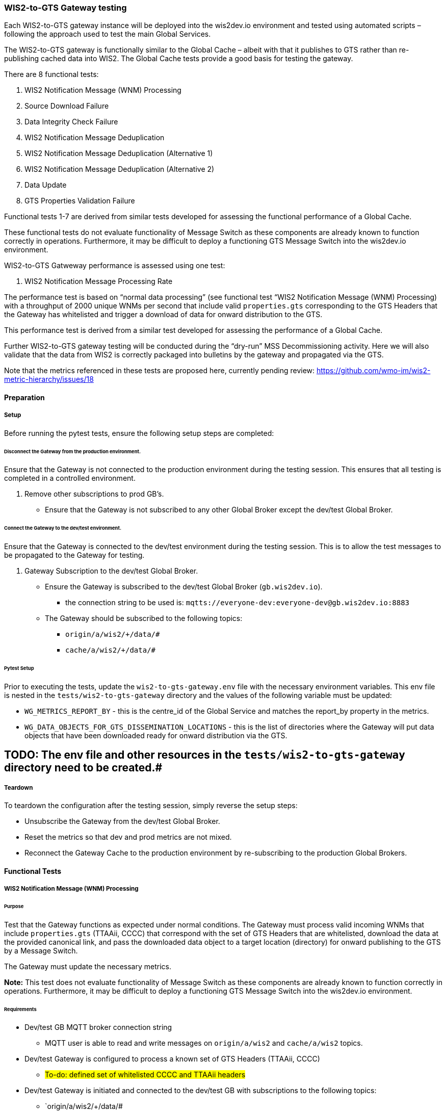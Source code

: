 [[wis2-to-gts-gateway-testing]]

=== WIS2-to-GTS Gateway testing

Each WIS2-to-GTS gateway instance will be deployed into the wis2dev.io environment and tested using automated scripts – following the approach used to test the main Global Services. 

The WIS2-to-GTS gateway is functionally similar to the Global Cache – albeit with that it publishes to GTS rather than re-publishing cached data into WIS2. The Global Cache tests provide a good basis for testing the gateway. 

There are 8 functional tests:

. WIS2 Notification Message (WNM) Processing 
. Source Download Failure
. Data Integrity Check Failure
. WIS2 Notification Message Deduplication
. WIS2 Notification Message Deduplication (Alternative 1)
. WIS2 Notification Message Deduplication (Alternative 2)
. Data Update
. GTS Properties Validation Failure

Functional tests 1-7 are derived from similar tests developed for assessing the functional performance of a Global Cache.

These functional tests do not evaluate functionality of Message Switch as these components are already known to function correctly in operations. Furthermore, it may be difficult to deploy a functioning GTS Message Switch into the wis2dev.io environment.

WIS2-to-GTS Gatweway performance is assessed using one test:

. WIS2 Notification Message Processing Rate

The performance test is based on “normal data processing” (see functional test “WIS2 Notification Message (WNM) Processing) with a throughput of 2000 unique WNMs per second that include valid `properties.gts` corresponding to the GTS Headers that the Gateway has whitelisted and trigger a download of data for onward distribution to the GTS.  

This performance test is derived from a similar test developed for assessing the performance of a Global Cache.

Further WIS2-to-GTS gateway testing will be conducted during the “dry-run” MSS Decommissioning activity. Here we will also validate that the data from WIS2 is correctly packaged into bulletins by the gateway and propagated via the GTS.

[sidebar]
Note that the metrics referenced in these tests are proposed here, currently pending review: https://github.com/wmo-im/wis2-metric-hierarchy/issues/18 

[[wis2-to-gts-gateway-setup-teardown]]

==== Preparation

===== Setup

Before running the pytest tests, ensure the following setup steps are completed:

====== Disconnect the Gateway from the production environment.

Ensure that the Gateway is not connected to the production environment during the testing session. This ensures that all testing is completed in a controlled environment.

. Remove other subscriptions to prod GB's.
    - Ensure that the Gateway is not subscribed to any other Global Broker except the dev/test Global Broker.

====== Connect the Gateway to the dev/test environment.

Ensure that the Gateway is connected to the dev/test environment during the testing session. This is to allow the test messages to be propagated to the Gateway for testing.

. Gateway Subscription to the dev/test Global Broker.
    * Ensure the Gateway is subscribed to the dev/test Global Broker (`gb.wis2dev.io`).
        -  the connection string to be used is: `mqtts://everyone-dev:everyone-dev@gb.wis2dev.io:8883`
    * The Gateway should be subscribed to the following topics:
        - `origin/a/wis2/+/data/#`
        - `cache/a/wis2/+/data/#`

====== Pytest Setup

Prior to executing the tests, update the `wis2-to-gts-gateway.env` file with the necessary environment variables. This env file is nested in the `tests/wis2-to-gts-gateway` directory and the values of the following variable must be updated:

- `WG_METRICS_REPORT_BY` - this is the centre_id of the Global Service and matches the report_by property in the metrics.
- `WG_DATA_OBJECTS_FOR_GTS_DISSEMINATION_LOCATIONS` - this is the list of directories where the Gateway will put data objects that have been downloaded ready for onward distribution via the GTS.

[sidebar]
# TODO: The env file and other resources in the `tests/wis2-to-gts-gateway` directory need to be created.#

===== Teardown

To teardown the configuration after the testing session, simply reverse the setup steps:

- Unsubscribe the Gateway from the dev/test Global Broker.
- Reset the metrics so that dev and prod metrics are not mixed.
- Reconnect the Gateway Cache to the production environment by re-subscribing to the production Global Brokers.

[[wis2-to-gts-gateway-tests]]

==== Functional Tests

===== WIS2 Notification Message (WNM) Processing 

====== Purpose

Test that the Gateway functions as expected under normal conditions. The Gateway must process valid incoming WNMs that include `properties.gts` (TTAAii, CCCC) that correspond with the set of GTS Headers that are whitelisted, download the data at the provided canonical link, and pass the downloaded data object to a target location (directory) for onward publishing to the GTS by a Message Switch.

The Gateway must update the necessary metrics.

*Note:* This test does not evaluate functionality of Message Switch as these components are already known to function correctly in operations. Furthermore, it may be difficult to deploy a functioning GTS Message Switch into the wis2dev.io environment. 

====== Requirements
* Dev/test GB MQTT broker connection string
    ** MQTT user is able to read and write messages on `origin/a/wis2` and `cache/a/wis2` topics.
* Dev/test Gateway is configured to process a known set of GTS Headers (TTAAii, CCCC)
    ** #To-do: defined set of whitelisted CCCC and TTAAii headers#
* Dev/test Gateway is initiated and connected to the dev/test GB with subscriptions to the following topics:
    ** `origin/a/wis2/+/data/#
    ** `cache/a/wis2/+/data/#
* MQTT test client
    ** Client should connect to the dev/test GB MQTT broker using the provided connection string to control the input and monitor the output.
* Gateway metrics scraper
* Prepared WIS2 Notification Messages and associated data objects:
    ** A known number of valid WNM's with:
    *** `properties.data_id` + `properties.pubtime should be unique to each message. Ensuring a different `data_id` is best here
    *** `properties.integrity` with valid `properties.integrity.value` for the associated data object and a valid `properties.integrity.method`
    *** Varying provision of `properties.gts`:
    **** Some messages not including `properties.gts`
    **** Some messages including `properties.gts` with valid GTS Headers (TTAAii, CCCC) that are whitelisted in the Gateway configuration
    **** Some messages including `properties.gts` with valid GTS Headers (TTAAii, CCCC) that are not whitelisted in the Gateway configuration
    ** Accompanying data objects should be accessible via the canonical link provided in the WNM.
    *** The canonical link should be accessible per the core requirements

====== Steps

. Configure the MQTT test client to connect to the dev/test GB MQTT broker using the provided connection string.
. Publish a batch of Prepared WIS2 Notification Messages to the dev/test GB on following topics:
    ** Send 1 or more messages to origin/a/wis2/+/data/#
    ** Send 1 or more messages to cache/a/wis2/+/data/#
. Assess the data objects downloaded by the Gateway and the Gateway Metrics

====== Evaluate
* Data Objects
    ** The total number of data objects downloaded by the Gateway. This should match the number of notification messages published that include whitelisted GTS Headers (TTAAii, CCCC).
    ** The data objects downloaded by the Gateway should be identical to the source data objects.
    ** The diff or hashes of the data objects should be identical.
* Gateway Metrics
    ** `wmo_wis2_wg_downloaded_total` (matches total number of messages that include whitelisted GTS Headers)
    ** `wmo_wis2_wg_messages_gtsproperties_total` (matches total number of messages that include any valid GTS Headers)
    ** `wmo_wis2_wg_messages_total` (matches total number of messages)
    ** `wmo_wis2_wg_downloaded_errors_total` (no change)
    ** `wmo_wis2_wg_integrity_failed_total` (no change)
    ** `wmo_wis2_wg_messages_gtsproperties_invalid_format_total` (no change)
    ** `wmo_wis2_wg_dataserver_status_flag` (set to 1 for each)
    ** `wmo_wis2_wg_dataserver_last_download_timestamp_seconds` (set for each and within expected time range)

===== Source Download Failure 

====== Purpose

Where a Gateway receives a valid WNM but is unable to download a data item from the location specified in a notification message (i.e., the source data server), the metric `wmo_wis2_wg_dataserver_status_flag` for the source data server should be set to 0 (zero).

====== Requirements
* Dev/test GB MQTT broker connection string
    ** MQTT user is able to read and write messages on `origin/a/wis2` and `cache/a/wis2` topics.
* Dev/test Gateway is configured to process a known set of GTS Headers (TTAAii, CCCC)
    ** #To-do: defined set of whitelisted CCCC and TTAAii headers#
* Dev/test Gateway is initiated and connected to the dev/test GB with subscriptions to the following topics:
    ** `origin/a/wis2/+/data/#`
    ** `cache/a/wis2/+/data/#`
* MQTT test client
    ** Client should connect to the dev/test GB MQTT broker using the provided connection string to control the input and monitor the output.
* Gateway metrics scraper
* Prepared WIS2 Notification Messages and data objects
    ** A known number of valid WNM's with:
    *** invalid data download links (a link object's `href` property where `rel=canonical`)
    *** `properties.data_id` + `properties.pubtime` should be unique to each message. Ensuring a different `data_id` is best here
    *** Valid `properties.gts` with GTS Headers (TTAAii, CCCC) that are whitelisted in the Gateway configuration 
    ** Accompanying data objects are not required for this test.

====== Steps
. Configure the MQTT test client to connect to the dev/test MQTT broker using the provided connection string.
. Publish the prepared WNM's to the dev/test GB on one or more of the following topics:
    ** Send 1 or more messages to `origin/a/wis2/+/data/#`
    ** Send 1 or more messages to `cache/a/wis2/+/data/#`
. Assess the data objects downloaded by the Gateway (zero) and the Gateway Metrics

====== Evaluate
* Data Objects
    ** No data objects should be downloaded by the Gateway.
* Gateway Metrics
    ** `wmo_wis2_wg_downloaded_total` (unchanged)
    ** `wmo_wis2_wg_messages_gtsproperties_total` (matches total number of messages that include any valid GTS Headers)
    ** `wmo_wis2_wg_messages_total` (matches total number of messages)
    ** `wmo_wis2_wg_downloaded_errors_total` (+=1 for each WNM)
    ** `wmo_wis2_wg_integrity_failed_total` (no change)
    ** `wmo_wis2_wg_messages_gtsproperties_invalid_format_total` (no change)
    ** `wmo_wis2_wg_dataserver_status_flag` (set to 0 for each)
    ** `wmo_wis2_wg_dataserver_last_download_timestamp_seconds` (unchanged)

===== Data Integrity Check Failure 

====== Purpose

A Gateway should validate the integrity of the resources it downloads and only accept data which matches the integrity value from the WIS Notification Message. If the WIS Notification Message does not contain an integrity value, a Gateway should accept the data as valid. 

====== Requirements
* Dev/test GB MQTT broker connection string
    ** MQTT user is able to read and write messages on origin/a/wis2 and cache/a/wis2 topics.
* Dev/test Gateway is configured to process a known set of GTS Headers (TTAAii, CCCC)
    ** #To-do: defined set of whitelisted CCCC and TTAAii headers#
* Dev/test Gateway is initiated and connected to the dev/test GB with subscriptions to the following topics:
    ** `origin/a/wis2/+/data/#`
    ** `cache/a/wis2/+/data/#`
* MQTT test client
    ** Client should connect to the dev/test GB MQTT broker using the provided connection string to control the input and monitor the output.
* Gateway metrics scraper
* Prepared WIS2 Notification Messages and data objects
    ** A known number of valid WMN's with:
    *** `properties.data_id` + `properties.pubtime` should be unique to each message. Ensuring a different `data_id` is best here
    *** `properties.integrity` with invalid `properties.integrity.value` for the associated data object and/or an invalid `properties.integrity.method`
    *** Valid `properties.gts` with GTS Headers (TTAAii, CCCC) that are whitelisted in the Gateway configuration 
    ** Accompanying data objects should be accessible via the canonical link provided in the WNM.
    *** The canonical link should be accessible per the core requirements

====== Steps
. Configure the MQTT test client to connect to the dev/test MQTT broker using the provided connection string.
. Publish the prepared WMN's to the dev/test GB on one or more of the following topics:
    ** Send 1 or more messages to `origin/a/wis2/+/data/#`
    ** Send 1 or more messages to `cache/a/wis2/+/data/#`
. Assess the data objects downloaded by the Gateway (zero) and the Gateway Metrics

====== Evaluate
* Data Objects
    ** No data objects should be downloaded by the Gateway.
* Gateway Metrics
    ** `wmo_wis2_wg_downloaded_total` (unchanged)
    ** `wmo_wis2_wg_messages_gtsproperties_total` (matches total number of messages that include any valid GTS Headers)
    ** `wmo_wis2_wg_messages_total` (matches total number of messages)
    ** `wmo_wis2_wg_downloaded_errors_total` (+=1 for each WNM)
    ** `wmo_wis2_wg_integrity_failed_total` (+=1 for each WNM)
    ** `wmo_wis2_wg_messages_gtsproperties_invalid_format_total` (no change)
    ** `wmo_wis2_wg_dataserver_status_flag` (set to 1 for each where a data object was successfully downloaded before failing the integrity check)
    ** `wmo_wis2_wg_dataserver_last_download_timestamp_seconds` (unchanged)

===== WIS2 Notification Message Deduplication 

====== Purpose

A Gateway must ensure that only one instance of a notification message with a given unique identifier (id) is successfully processed. 

====== Requirements

* Dev/test GB MQTT broker connection string
    ** MQTT user is able to read and write messages on `origin/a/wis2` and `cache/a/wis2` topics.
* Dev/test Gateway is configured to process a known set of GTS Headers (TTAAii, CCCC)
    ** #To-do: defined set of whitelisted CCCC and TTAAii headers#
* Dev/test Gateway is initiated and connected to the dev/test GB with subscriptions to the following topics:
    ** `origin/a/wis2/+/data/#`
    ** `cache/a/wis2/+/data/#`
* MQTT test client
    ** Client should connect to the dev/test GB MQTT broker using the provided connection string to control the input and monitor the output.
* Gateway metrics scraper
* Prepared WIS2 Notification Messages and data objects
    ** A known number of valid WMN's with:
    *** `properties.data_id` + `properties.pubtime` are NOT unique to each message, but shared by 2 or more messages
    *** `properties.integrity` with valid `properties.integrity.value` for the associated data object and a valid `properties.integrity.method`
    *** Valid `properties.gts` with GTS Headers (TTAAii, CCCC) that are whitelisted in the Gateway configuration 
    ** Accompanying data objects should be accessible via the canonical link provided in the WNM.
    *** The canonical link should be accessible per the core requirements

====== Steps

. Configure the MQTT test client to connect to the dev/test MQTT broker using the provided connection string.
. Publish the prepared WMN's to the dev/test GB on one or more of the following topics:
    ** Send 1 or more messages to `origin/a/wis2/+/data/#`
    ** Send 1 or more messages to `cache/a/wis2/+/data/#`
. Assess the data objects downloaded by the Gateway and the Gateway Metrics

====== Evaluate
* Data Objects
    ** Only one data object should be downloaded per unique identifier which is defined as `properties.data_id` + `properties.pubtime`.
    ** The data objects downloaded by the Gateway should be identical to the source data objects.
    ** The diff or hashes of the data objects should be identical.
* Gateway Metrics
    ** `wmo_wis2_wg_downloaded_total` (+1= for each unique identifier)
    ** `wmo_wis2_wg_messages_gtsproperties_total` (matches total number of messages)
    ** `wmo_wis2_wg_messages_total` (matches total number of messages)
    ** `wmo_wis2_wg_downloaded_errors_total` (no change)
    ** `wmo_wis2_wg_integrity_failed_total` (no change)
    ** `wmo_wis2_wg_messages_gtsproperties_invalid_format_total` (no change)
    ** `wmo_wis2_wg_dataserver_status_flag` (set to 1 for each)
    ** `wmo_wis2_wg_dataserver_last_download_timestamp_seconds` (set for each and within expected time range)

[sidebar]
Question: Are `wmo_wis2_wg_messages_gtsproperties_total` and `wmo_wis2_wg_messages_total` the total number of messages, or the total number of unique messages (based on the “id” property of the message)?

===== WIS2 Notification Message Deduplication (Alternative 1) 

====== Purpose

Where a Gateway fails to process a notification message relating to a given unique data object (`properties.data_id` + `properties.pubtime`), a Gateway should successfully process a valid, subsequently received notification message with the same unique data identifier.

====== Requirements
* Dev/test GB MQTT broker connection string
    ** MQTT user is able to read and write messages on origin/a/wis2 and cache/a/wis2 topics.
* Dev/test Gateway is configured to process a known set of GTS Headers (TTAAii, CCCC)
    ** #To-do: defined set of whitelisted CCCC and TTAAii headers#
* Dev/test Gateway is initiated and connected to the dev/test GB with subscriptions to the following topics:
    ** `origin/a/wis2/+/data/#`
    ** `cache/a/wis2/+/data/#`
* MQTT test client
    ** Client should connect to the dev/test GB MQTT broker using the provided connection string to control the input and monitor the output.
* Gateway metrics scraper
* Prepared WIS2 Notification Messages and data objects
    ** A known number of valid WMN's with:
    *** `properties.data_id` + `properties.pubtime` are NOT unique to each message, but shared by 2 or more messages
    *** `properties.integrity` with valid `properties.integrity.value` for the associated data object and a valid `properties.integrity.method`
    *** Valid `properties.gts` with GTS Headers (TTAAii, CCCC) that are whitelisted in the Gateway configuration 
    *** This defines a unique identifier message set.
    *** For each unique identifier message set, the first published message should be invalid, or the data object inaccessible, and the second message/data object should be valid.
    ** At least some of the accompanying data objects should be accessible via the canonical link provided in the WNM.
    *** The canonical link should be accessible per the core requirements

====== Steps
. Configure the MQTT test client to connect to the dev/test MQTT broker using the provided connection string.
. Publish the prepared WMN's to the dev/test GB such that the invalid WNM for each unique data identifier is published first. One or more of the following topics can be used:
    ** Send 1 or more messages to `origin/a/wis2/+/data/#`
    ** Send 1 or more messages to `cache/a/wis2/+/data/#`
. Assess the data objects downloaded by the Gateway and the Gateway Metrics

====== Evaluate
* Data Objects
    ** Only one data object should be downloaded per unique identifier which is defined as `properties.data_id` + `properties.pubtime`.
    ** The data objects downloaded by the Gateway should be identical to the source data objects.
    ** The diff or hashes of the data objects should be identical.
* Gateway Metrics
    ** `wmo_wis2_wg_downloaded_total` (+1= for each unique identifier)
    ** `wmo_wis2_wg_messages_gtsproperties_total` (matches total number of messages)
    ** `wmo_wis2_wg_messages_total` (matches total number of messages)
    ** `wmo_wis2_wg_downloaded_errors_total` (+1= for each unique identifier)
    ** `wmo_wis2_wg_integrity_failed_total` (no change)
    ** `wmo_wis2_wg_messages_gtsproperties_invalid_format_total` (no change)
    ** `wmo_wis2_wg_dataserver_status_flag` (set to 1 for each unique identifier)
    ** `wmo_wis2_wg_dataserver_last_download_timestamp_seconds` (set for each and within expected time range)

===== WIS2 Notification Message Deduplication (Alternative 2) 

====== Purpose
Related to the two previous tests, a Gateway should not process and downloaded a data item if it has already processed and downloaded a data item with the same `properties.data_id` and a `properties.pubtime` that is equal to or less than the `properties.pubtime` of the new data item. This test is an extension of the previous tests and can be conducted in conjunction with them.

====== Requirements
* Dev/test GB MQTT broker connection string
    ** MQTT user is able to read and write messages on `origin/a/wis2` and `cache/a/wis2` topics.
* Dev/test Gateway is configured to process a known set of GTS Headers (TTAAii, CCCC)
    ** #To-do: defined set of whitelisted CCCC and TTAAii headers#
* Dev/test Gateway is initiated and connected to the dev/test GB with subscriptions to the following topics:
    ** `origin/a/wis2/+/data/#`
    ** `cache/a/wis2/+/data/#`
* MQTT test client
    ** Client should connect to the dev/test GB MQTT broker using the provided connection string to control the input and monitor the output.
* Gateway metrics scraper
* Prepared WIS2 Notification Messages and data objects
    ** A known number of valid WMN's with:
    *** `properties.data_id` + `properties.pubtime` are NOT unique to each message, but shared by 2 or more messages
    *** `properties.integrity` with valid `properties.integrity.value` for the associated data object and a valid `properties.integrity.method`
    *** Valid properties.gts with GTS Headers (TTAAii, CCCC) that are whitelisted in the Gateway configuration 
    *** This defines a unique identifier message set.
    *** For each unique identifier message set, the first published message should be invalid, or the data object inaccessible, and the second message/data object should be valid.
    ** At least some of the accompanying data objects should be accessible via the canonical link provided in the WNM.
    *** The canonical link should be accessible per the core requirements

====== Steps

. Configure the MQTT test client to connect to the dev/test MQTT broker using the provided connection string.
. Publish the prepared WMN's to the dev/test GB such that for each unique identifier message set, the first published message has a pubtime that is greater than or equal to the subsequent message/s. One or more of the following topics can be used:
    ** Send 1 or more messages to `origin/a/wis2/+/data/#`
    ** Send 1 or more messages to `cache/a/wis2/+/data/#`
. Assess the data objects downloaded by the Gateway and the Gateway Metrics

====== Evaluate
* Data Objects
    ** For each message set with a shared data_id, each data object should be downloaded by the Gateway and assuming that the `properties.pubtime` has been correctly set (decreasing or equal) for each message sent in chronological order.
    ** The data objects downloaded by the Gateway should be identical to the source data objects.
    ** The diff or hashes of the data objects should be identical.
* Gateway Metrics
    ** `wmo_wis2_wg_downloaded_total` (+1= for each unique identifier)
    ** `wmo_wis2_wg_messages_gtsproperties_total` (matches total number of messages)
    ** `wmo_wis2_wg_messages_total` (matches total number of messages)
    ** `wmo_wis2_wg_downloaded_errors_total` (+1= for each unique identifier)
    ** `wmo_wis2_wg_integrity_failed_total` (no change)
    ** `wmo_wis2_wg_messages_gtsproperties_invalid_format_total` (no change)
    ** `wmo_wis2_wg_dataserver_status_flag` (set to 1 for each unique identifier)
    ** `wmo_wis2_wg_dataserver_last_download_timestamp_seconds` (set for each and within expected time range)

===== Data Update 

====== Purpose

A Gateway should treat notification messages with the same data item identifier (`properties.data_id`), but different publication times (`properties.pubtime`) as unique data items. A Gateway only download data objects with the same data item identifier when messages are sent in chronological order AND they are marked as updates. Data items with the same `properties.data_id` but a greater/later publication time AND a update link (`links['rel']='update'`), should be processed. Data items with the same `properties.data_id` but earlier or identical publication times should be ignored.

====== Requirements
* Dev/test GB MQTT broker connection string
    ** MQTT user is able to read and write messages on `origin/a/wis2` and `cache/a/wis2` topics.
* Dev/test Gateway is configured to process a known set of GTS Headers (TTAAii, CCCC)
    ** #To-do: defined set of whitelisted CCCC and TTAAii headers#
* Dev/test Gateway is initiated and connected to the dev/test GB with subscriptions to the following topics:
    ** `origin/a/wis2/+/data/#`
    ** `cache/a/wis2/+/data/#`
* MQTT test client
    ** Client should connect to the dev/test GB MQTT broker using the provided connection string to control the input and monitor the output.
* Gateway metrics scraper
* Prepared WIS2 Notification Messages and data objects
    ** A known number of valid WMN's with:
    *** `properties.data_id` + `properties.pubtime` are unique to each message, but the `properties.data_id` is shared by 2 or more messages and the pubtimes are different
    *** For a given shared `data_id`, the message with the latest pubtime has a link object with `rel=update`
    *** `properties.integrity` with valid `properties.integrity.value` for the associated data object and a valid `properties.integrity.method`
    *** Valid `properties.gts` with GTS Headers (TTAAii, CCCC) that are whitelisted in the Gateway configuration 
    *** This defines a unique identifier message set
    ** Accompanying data objects should be accessible via the canonical link provided in the WNM.
    *** The canonical link should be accessible per the core requirements

====== Steps

. Configure the MQTT test client to connect to the dev/test MQTT broker using the provided connection string.
. Publish the prepared WMN's to the dev/test GB such for each unique identifier message set, the first published message has a pubtime that is less than the subsequent message/s and subsequent messages have a valid update link. One or more of the following topics can be used:
    ** Send 1 or more messages to `origin/a/wis2/+/data/#`
    ** Send 1 or more messages to `cache/a/wis2/+/data/#`
. Assess the data objects downloaded by the Gateway and the Gateway Metrics

====== Evaluate
* Data Objects
    ** For each message set with a shared `data_id`, each data object should be downloaded by the Gateway and assuming that the properties.pubtime as been correctly set (increasing) for each message sent in chronological order.
    ** The data objects downloaded by the Gateway should be identical to the source data objects.
    ** The diff or hashes of the data objects should be identical.
* Gateway Metrics
    ** wmo_wis2_wg_downloaded_total (+1= for each unique identifier arriving in chronological order)
    ** wmo_wis2_wg_messages_gtsproperties_total (matches total number of messages)
    ** wmo_wis2_wg_messages_total (matches total number of messages)
    ** wmo_wis2_wg_downloaded_errors_total (no change)
    ** wmo_wis2_wg_integrity_failed_total (no change)
    ** wmo_wis2_wg_messages_gtsproperties_invalid_format_total (no change)
    ** wmo_wis2_wg_dataserver_status_flag (set to 1)
    ** wmo_wis2_wg_dataserver_last_download_timestamp_seconds (set for each and within expected time range)

===== GTS Properties Validation Failure

====== Purpose

A Gateway should only process messages that have valid `properties.gts` (TTAAii, CCCC) that correspond to the set of whitelisted GTS Headers. A Gateway must validate `properties.gts` to ensure that the TTAAii and CCCC are syntactically correct. Messages without `properties.gts` are ignored (see test “WIS2 Notification Message (WNM) Processing”).

This test assesses that messages with invalid `properties.gts` are discarded.

A valid `properties.gts` shall contain:

    ** 1 (and only 1) subproperty: `ttaaii`
    ** 1 (and only 1) subproperty: `cccc`
    ** Any other subproperties are ignored
    ** `properties.gts.ttaaii` shall comprise a sequence of exactly 4 alphabetic characters following by 2 numeric characters (6 characters in total)
    ** `properties.gts.cccc` shall comprise a sequence of exactly 4 alphabetic characters

Note that:

• Alphabetic character case is ignored.
• TTAAii and CCCC values are not cross-referenced against WMO Volume C1 to determine if they are valid GTS bulletin headers.

.Example GTS properties object:
[source,json]
----
"properties": { 
    … 
    "gts": { 
        "ttaaii": "ISMN01", 
        "cccc": "EGRR" 
    } 
}
----

====== Requirements

* Dev/test GB MQTT broker connection string
    ** MQTT user is able to read and write messages on `origin/a/wis2` and `cache/a/wis2` topics.
* Dev/test Gateway is configured to process a known set of GTS Headers (TTAAii, CCCC)
    ** #To-do: defined set of whitelisted CCCC and TTAAii headers#
* Dev/test Gateway is initiated and connected to the dev/test GB with subscriptions to the following topics:
    ** `origin/a/wis2/+/data/#`
    ** `cache/a/wis2/+/data/#`
* MQTT test client
    ** Client should connect to the dev/test GB MQTT broker using the provided connection string to control the input and monitor the output.
* Gateway metrics scraper
* Prepared WIS2 Notification Messages and data objects
    ** A known number of valid WMN's with:
    *** `properties.data_id` + `properties.pubtime` should be unique to each message. Ensuring a different `data_id` is best here
    *** `properties.gts` where `properties.gts.ttaaii` and/or `properties.gts.cccc` are invalid 
    ** Accompanying data objects are not required for this test

====== Steps
. Configure the MQTT test client to connect to the dev/test MQTT broker using the provided connection string.
. Publish the prepared WMN's to the dev/test GB on one or more of the following topics:
    ** Send 1 or more messages to `origin/a/wis2/+/data/#`
    ** Send 1 or more messages to `cache/a/wis2/+/data/#`
. Assess the data objects downloaded by the Gateway (zero) and the Gateway Metrics

====== Evaluate
* Data Objects
    ** No data objects should be downloaded by the Gateway.
* Gateway Metrics
    ** `wmo_wis2_wg_downloaded_total` (unchanged)
    ** `wmo_wis2_wg_messages_gtsproperties_total` (unchanged – the GTS properties are invalid)
    ** `wmo_wis2_wg_messages_total` (matches total number of messages)
    ** `wmo_wis2_wg_downloaded_errors_total` (unchanged)
    ** `wmo_wis2_wg_integrity_failed_total` (unchanged)
    ** `wmo_wis2_wg_messages_gtsproperties_invalid_format_total` (+=1 for each WNM)
    ** `wmo_wis2_wg_dataserver_status_flag` (unchanged)
    ** `wmo_wis2_wg_dataserver_last_download_timestamp_seconds` (unchanged)

==== Performance Tests

===== WIS2 Notification Message Processing Rate

====== Purpose

A Gateway shall be able to successfully process, on average, 2000 unique WNM's per minute with an average message size of 85kb. The noted WNM's/minute rate can be used as a performance indicator for the Gateway being tested.

The Gateway must process valid incoming WNMs that include `properties.gts` (TTAAii, CCCC) that correspond with the set of GTS Headers that are whitelisted, download the data at the provided canonical link, and pass the downloaded data object to a target location (directory) for onward publishing to the GTS by a Message Switch.

The Gateway must update the necessary metrics.

*Note:* This test does not evaluate functionality of Message Switch as these components are already known to function correctly in operations. Furthermore, it may be difficult to deploy a functioning GTS Message Switch into the wis2dev.io environment. 

====== Requirements

* Dev/test GB MQTT broker connection string
    ** MQTT user is able to read and write messages on `origin/a/wis2` and `cache/a/wis2` topics.
* Dev/test Gateway is configured to process a known set of GTS Headers (TTAAii, CCCC)
    ** #To-do: defined set of whitelisted CCCC and TTAAii headers#
    ** For this test, the Gateway should place all downloaded files into the same location (directory).
* Dev/test Gateway is initiated and connected to the dev/test GB with subscriptions to the following topics:
    ** `origin/a/wis2/+/data/#`
    ** `cache/a/wis2/+/data/#`
* MQTT test clients
    ** Client should connect to the dev/test GB MQTT broker using the provided connection string to control the input and monitor the output.
    ** The test clients should be distributed among several locations.
    ** Each client should send (or generate) valid WIS2 Notification Messages and make the accompanying data objects available for download at rates specified in this performance test.
    ** The test clients should publish a known (or predictable) number of messages in a given time.
    ** The test clients should keep sending / generating messages at the specified rate for multiple minutes.
* Gateway metrics scraper
* WIS2 Notification Messages and associated data objects (these may be prepared or generated as needed):
    ** A known number of valid WNM's with:
    *** `properties.data_id` + `properties.pubtime` should be unique to each message. Ensuring a different `data_id` is best here
    *** `properties.integrity` with valid `properties.integrity.value` for the associated data object and a valid `properties.integrity.method`
    *** `properties.gts` with valid GTS Headers (TTAAii, CCCC) that are whitelisted in the Gateway configuration 
    ** Accompanying data objects should be accessible via the canonical link provided in the WNM.
    *** The canonical link should be accessible per the core requirements
    *** The data object hash should match the hash provided in the WNM if integrity properties are provided
    *** Average message size should be 85kb

[sidebar]
Question: "Average message size" is the phrase used in the GC performance test - should this be referring to the average size of the data object associated with each message?

====== Steps
. Initialise the trigger client and publish the WNM dataset configuration to the dev/test GB on the topic `config/a/wis2/wg_performance_test`.
. Every 60-seconds, run a script (or similar) to count the number of data objects (files) that have been successfully downloaded to the location configured in the Gateway.
. Print the following metrics:
    .. Number of data objects downloaded for each minute of the test
    .. Average number of data objects downloaded per minute during the test - excluding the first and last minutes of the test
    .. Total number of data objects downloaded during the test
. Assess the Gateway Metrics - there should not have been any errors during this test

[sidebar]
Note: Obviously there is some work needed to get this set up in the same way as for the Global Cache tests.

[sidebar]
Note: Unlike the Global Cache performance tests, we can’t use published WNMs to monitor the test progress. Instead, we have to look at the rate at which data objects are downloaded.

====== Evaluate

* Data objects
    ** The total number of data objects downloaded by the Gateway should match the number of messages published by the test clients.
    ** This test does not require comparison between source and downloaded data objects.
* Processing rate
    ** The average processing rate should exceed 2000 messages per minute during the middle phase of the test (i.e., excluding results from the first and last minutes).
* Gateway Metrics
    ** `wmo_wis2_wg_downloaded_total` (matches total number of messages and count of downloaded files)
    ** `wmo_wis2_wg_messages_gtsproperties_total` (matches total number of messages)
    ** `wmo_wis2_wg_messages_total` (matches total number of messages)
    ** `wmo_wis2_wg_downloaded_errors_total` (no change)
    ** `wmo_wis2_wg_integrity_failed_total` (no change)
    ** `wmo_wis2_wg_messages_gtsproperties_invalid_format_total` (no change)
    ** `wmo_wis2_wg_dataserver_status_flag` (set to 1 for each)



